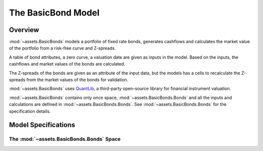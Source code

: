 .. module:: assets.BasicBonds

The **BasicBond** Model
==========================

Overview
---------

:mod:`~assets.BasicBonds` models a portfolio of fixed rate bonds,
generates cashflows and calculates the market value of the portfolio
from a risk-free curve and Z-spreads.

A table of bond attributes, a zero curve, a valuation date are
given as inputs in the model.
Based on the inputs, the cashflows and market values of the bonds are calculated.

The Z-spreads of the bonds are given as an attribute of the input data,
but the models has a cells to recalculate the Z-spreads
from the market values of the bonds for validation.

:mod:`~assets.BasicBonds` uses `QuantLib`_, a third-party
open-source library for financial instrument valuation.

:mod:`~assets.BasicBonds` contains only once space, :mod:`~assets.BasicBonds.Bonds`
and all the inputs and calculations are defined in :mod:`~assets.BasicBonds.Bonds`.
See :mod:`~assets.BasicBonds.Bonds` for the specification details.

.. _QuantLib:
   https://www.quantlib.org/

Model Specifications
---------------------

The :mod:`~assets.BasicBonds.Bonds` Space
^^^^^^^^^^^^^^^^^^^^^^^^^^^^^^^^^^^^^^^^^^



.. autosummary::
   :toctree: ../generated/
   :template: llmodule.rst

   ~assets.BasicBonds.Bonds
